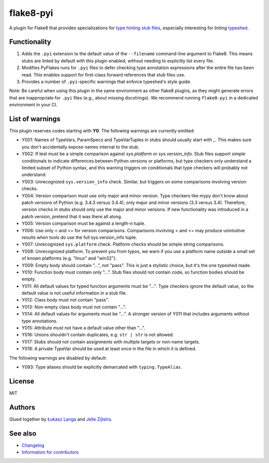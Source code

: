 ==========
flake8-pyi
==========

A plugin for Flake8 that provides specializations for
`type hinting stub files <https://www.python.org/dev/peps/pep-0484/#stub-files>`_,
especially interesting for linting
`typeshed <https://github.com/python/typeshed/>`_.


Functionality
-------------

1. Adds the ``.pyi`` extension to the default value of the ``--filename``
   command-line argument to Flake8.  This means stubs are linted by default with
   this plugin enabled, without needing to explicitly list every file.

2. Modifies PyFlakes runs for ``.pyi`` files to defer checking type annotation
   expressions after the entire file has been read.  This enables support for
   first-class forward references that stub files use.

3. Provides a number of ``.pyi``-specific warnings that enforce typeshed's
   style guide.

Note: Be careful when using this plugin in the same environment as other flake8
plugins, as they might generate errors that are inappropriate for
``.pyi`` files (e.g., about missing docstrings). We recommend running
``flake8-pyi`` in a dedicated environment in your CI.


List of warnings
----------------

This plugin reserves codes starting with **Y0**. The following warnings are
currently emitted:

* Y001: Names of TypeVars, ParamSpecs and TypeVarTuples in stubs should usually
  start with `_`. This makes sure you don't accidentally expose names internal
  to the stub.
* Y002: If test must be a simple comparison against `sys.platform` or
  `sys.version_info`. Stub files support simple conditionals to indicate
  differences between Python versions or platforms, but type checkers only
  understand a limited subset of Python syntax, and this warning triggers on
  conditionals that type checkers will probably not understand.
* Y003: Unrecognized ``sys.version_info`` check. Similar, but triggers on some
  comparisons involving version checks.
* Y004: Version comparison must use only major and minor version. Type checkers
  like mypy don't know about patch versions of Python (e.g. 3.4.3 versus 3.4.4),
  only major and minor versions (3.3 versus 3.4). Therefore, version checks in
  stubs should only use the major and minor versions. If new functionality was
  introduced in a patch version, pretend that it was there all along.
* Y005: Version comparison must be against a length-n tuple.
* Y006: Use only < and >= for version comparisons. Comparisons involving > and
  <= may produce unintuitive results when tools do use the full sys.version_info
  tuple.
* Y007: Unrecognized ``sys.platform`` check. Platform checks should be simple
  string comparisons.
* Y008: Unrecognized platform. To prevent you from typos, we warn if you use a
  platform name outside a small set of known platforms (e.g. "linux" and
  "win32").
* Y009: Empty body should contain "...", not "pass". This is just a stylistic
  choice, but it's the one typeshed made.
* Y010: Function body must contain only "...". Stub files should not contain
  code, so function bodies should be empty.
* Y011: All default values for typed function arguments must be "...". Type
  checkers ignore the default value, so the default value is not useful
  information in a stub file.
* Y012: Class body must not contain "pass".
* Y013: Non-empty class body must not contain "...".
* Y014: All default values for arguments must be "...". A stronger version
  of Y011 that includes arguments without type annotations.
* Y015: Attribute must not have a default value other than "...".
* Y016: Unions shouldn't contain duplicates, e.g. ``str | str`` is not allowed.
* Y017: Stubs should not contain assignments with multiple targets or non-name
  targets.
* Y018: A private TypeVar should be used at least once in the file in which it
  is defined.

The following warnings are disabled by default:

* Y093: Type aliases should be explicitly demarcated with ``typing.TypeAlias``.

License
-------

MIT


Authors
-------

Glued together by `Łukasz Langa <mailto:lukasz@langa.pl>`_ and
`Jelle Zijlstra <mailto:jelle.zijlstra@gmail.com>`_.

See also
--------

* `Changelog <./CHANGELOG.rst>`_
* `Information for contributors <./CONTRIBUTING.rst>`_
